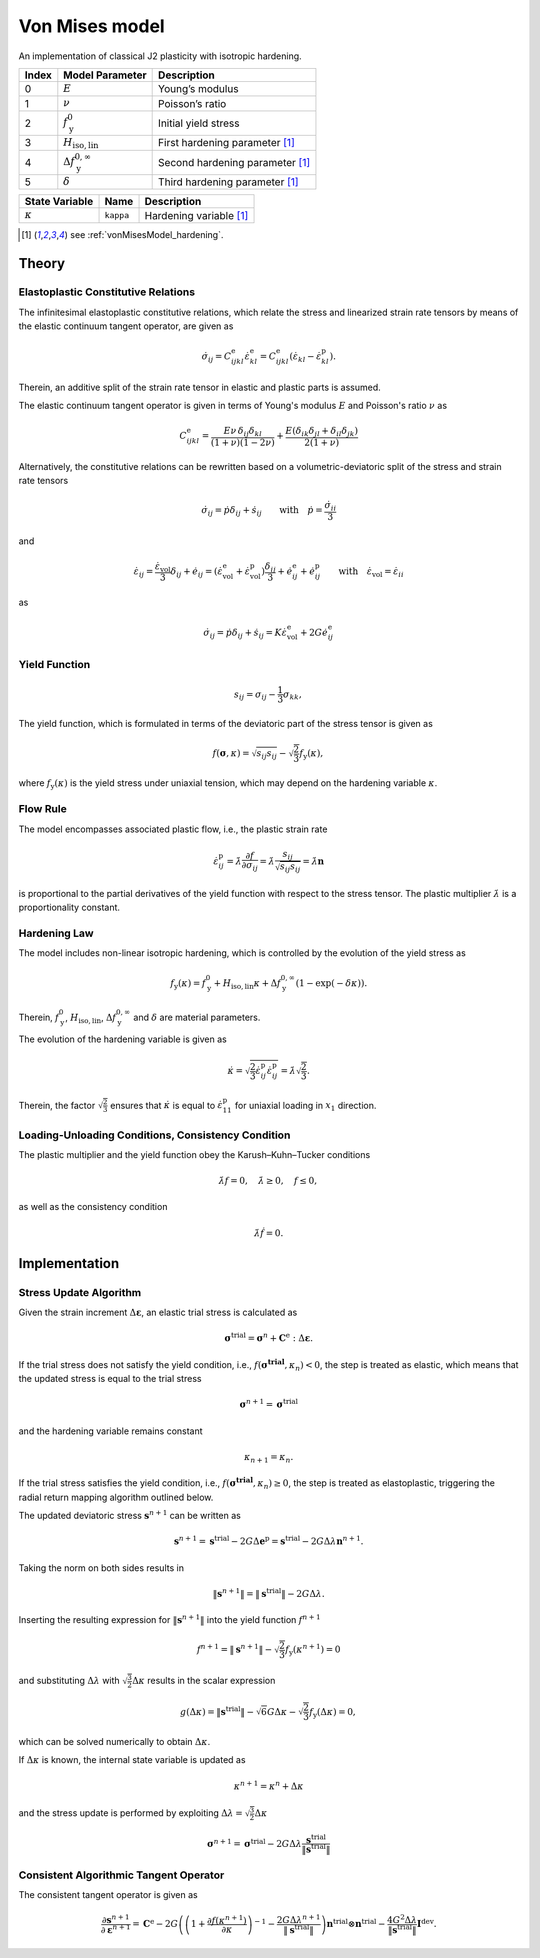 .. _vonMisesModel:

Von Mises model
===============

An implementation of classical J2 plasticity with isotropic hardening.

.. list-table::
   :header-rows: 1
   :align: left

   * - **Index**
     - **Model Parameter**
     - **Description**
   * - 0
     - :math:`E`
     - Young’s modulus
   * - 1
     - :math:`\nu`
     - Poisson’s ratio
   * - 2
     - :math:`f_\mathrm{y}^{0}`
     - Initial yield stress
   * - 3
     - :math:`H_\mathrm{iso,lin}`
     - First hardening parameter [#f1]_
   * - 4
     - :math:`\Delta f_\mathrm{y}^{0,\infty}`
     - Second hardening parameter [#f1]_
   * - 5
     - :math:`\delta`
     - Third hardening parameter [#f1]_

.. list-table::
   :header-rows: 1
   :align: left

   * - **State Variable**
     - **Name**
     - **Description**
   * - :math:`\kappa`
     - ``kappa``
     - Hardening variable [#f1]_

.. [#f1] see :ref:`vonMisesModel_hardening`.

Theory
------

Elastoplastic Constitutive Relations
^^^^^^^^^^^^^^^^^^^^^^^^^^^^^^^^^^^^

The infinitesimal elastoplastic constitutive relations, which relate the stress and linearized strain rate tensors by means of the elastic continuum tangent operator, are given as

.. math:: \dot{\sigma}_{ij}
   = C^\mathrm{e}_{ijkl}\dot{\varepsilon}^\mathrm{e}_{kl}
   = C^\mathrm{e}_{ijkl}\left(\dot{\varepsilon}_{kl}-\dot{\varepsilon}^\mathrm{p}_{kl}\right).

Therein, an additive split of the strain rate tensor in elastic and plastic parts is assumed.

The elastic continuum tangent operator is given in terms of Young's modulus :math:`E` and Poisson's ratio :math:`\nu` as

.. math:: C^\mathrm{e}_{ijkl}
   = \frac{E\nu\,\delta_{ij}\delta_{kl}}{\left(1+\nu\right)\left(1-2\nu\right)} + \frac{E\left(\delta_{ik}\delta_{jl}+\delta_{il}\delta_{jk}\right)}{2\left(1+\nu\right)}

Alternatively, the constitutive relations can be rewritten based on a volumetric-deviatoric split of the stress and strain rate tensors

.. math:: \dot{\sigma}_{ij}
   = \dot{p}\delta_{ij}+\dot{s}_{ij} \qquad\text{with}\quad \dot{p}=\frac{\dot{\sigma}_{ii}}{3}

and

.. = \dot{\varepsilon}_{ij}^\mathrm{e} + \dot{\varepsilon}_{ij}^\mathrm{p}

.. math:: \dot{\varepsilon}_{ij}
   = \frac{\dot{\varepsilon}_\mathrm{vol}}{3}\delta_{ij}+\dot{e}_{ij}
   = \left( \dot{\varepsilon}^\mathrm{e}_\mathrm{vol}+\dot{\varepsilon}^\mathrm{p}_\mathrm{vol} \right)\frac{\delta_{ij}}{3} + \dot{e}^\mathrm{e}_{ij}+\dot{e}^\mathrm{p}_{ij} \qquad\text{with}\quad \dot{\varepsilon}_\mathrm{vol}=\dot{\varepsilon}_{ii}

as

.. math:: \dot{\sigma}_{ij}
   = \dot{p}\delta_{ij}+\dot{s}_{ij}
   = K \dot{\varepsilon}^\mathrm{e}_\mathrm{vol} + 2G \dot{e}^\mathrm{e}_{ij}

Yield Function
^^^^^^^^^^^^^^

.. math:: s_{ij} = \sigma_{ij}-\frac{1}{3}\sigma_{kk},

The yield function, which is formulated in terms of the deviatoric part of the stress tensor is given as

.. math:: f\left(\boldsymbol{\sigma},\kappa\right)
   = \sqrt{s_{ij}s_{ij}}-\sqrt{\frac{2}{3}}f_\mathrm{y}\left(\kappa\right),

where :math:`f_\mathrm{y}\left(\kappa\right)` is the yield stress under uniaxial tension, which may depend on the hardening variable :math:`\kappa`.

Flow Rule
^^^^^^^^^

The model encompasses associated plastic flow, i.e., the plastic strain rate

.. math:: \dot{\varepsilon}^\mathrm{p}_{ij}
   = \dot{\lambda}\frac{\partial{}f}{\partial{}\sigma_{ij}}
   = \dot{\lambda}\frac{s_{ij}}{\sqrt{s_{ij}s_{ij}}}
   = \dot{\lambda}\boldsymbol{n}

is proportional to the partial derivatives of the yield function with respect to the stress tensor.
The plastic multiplier :math:`\dot{\lambda}` is a proportionality constant.

.. _vonMisesModel_hardening:

Hardening Law
^^^^^^^^^^^^^

The model includes non-linear isotropic hardening, which is controlled by the evolution of the yield stress as

.. math:: f_\mathrm{y}\left(\kappa\right)
   = f_\mathrm{y}^0 + H_\mathrm{iso,lin}\kappa + \Delta f_\mathrm{y}^{0,\infty}\left(1-\exp\left(-\delta\kappa\right)\right).

Therein, :math:`f_\mathrm{y}^0`, :math:`H_\mathrm{iso,lin}`, :math:`\Delta{}f_\mathrm{y}^{0,\infty}` and :math:`\delta` are material parameters.

.. image:: ./vonmises_hardening.svg

The evolution of the hardening variable is given as

.. math:: \dot{\kappa}
   = \sqrt{\frac{2}{3}\dot{\varepsilon}^\mathrm{p}_{ij}\dot{\varepsilon}^\mathrm{p}_{ij}}
   = \dot{\lambda}\sqrt{\frac{2}{3}}.

Therein, the factor :math:`\sqrt{\frac{2}{3}}` ensures that :math:`\dot{\kappa}` is equal to :math:`\dot{\varepsilon}^\mathrm{p}_{11}` for uniaxial loading in :math:`x_1` direction.

Loading-Unloading Conditions, Consistency Condition
^^^^^^^^^^^^^^^^^^^^^^^^^^^^^^^^^^^^^^^^^^^^^^^^^^^

The plastic multiplier and the yield function obey the Karush–Kuhn–Tucker conditions

.. math:: \dot{\lambda}f=0, \quad \dot{\lambda}\geq0, \quad f\leq0,

as well as the consistency condition

.. math:: \dot{\lambda}\dot{f}=0.

Implementation
--------------

Stress Update Algorithm
^^^^^^^^^^^^^^^^^^^^^^^

Given the strain increment :math:`\Delta\boldsymbol{\varepsilon}`, an elastic trial stress is calculated as

.. math:: \boldsymbol{\sigma}^\mathrm{trial}
   = \boldsymbol{\sigma}^n + \boldsymbol{C}^\mathrm{e}:\Delta\boldsymbol{\varepsilon}.

If the trial stress does not satisfy the yield condition, i.e., :math:`f\left(\boldsymbol{\boldsymbol{\sigma}^\mathrm{trial}},\kappa_n\right)<0`, the step is treated as elastic, which means that the updated stress is equal to the trial stress

.. math:: \boldsymbol{\sigma}^{n+1} = \boldsymbol{\sigma}^\mathrm{trial}

and the hardening variable remains constant

.. math:: \kappa_{n+1} = \kappa_n.

If the trial stress satisfies the yield condition, i.e., :math:`f\left(\boldsymbol{\boldsymbol{\sigma}^\mathrm{trial}},\kappa_n\right)\geq0`, the step is treated as elastoplastic, triggering the radial return mapping algorithm outlined below.

.. .. math:: \boldsymbol{s}^\mathrm{trial}
..    = \boldsymbol{s}^n + 2G\Delta\boldsymbol{e}
..
.. .. math:: \boldsymbol{\sigma}^\mathrm{trial}_\mathrm{m}
..    = \boldsymbol{\sigma}^{n}_\mathrm{m} + K\Delta{}{\varepsilon}_\mathrm{vol}
..
.. .. math:: \boldsymbol{s}_{n+1}
..    = \boldsymbol{s}^n + 2G\Delta\boldsymbol{e}^\mathrm{e} = \boldsymbol{s}^\mathrm{trial}-2G\Delta\boldsymbol{e}^\mathrm{p}
..
..
..
..

The updated deviatoric stress :math:`\boldsymbol{s}^{n+1}` can be written as

.. math:: \boldsymbol{s}^{n+1}
   = \boldsymbol{s}^{\mathrm{trial}} - 2G\Delta\boldsymbol{e}^\mathrm{p}
   = \boldsymbol{s}^{\mathrm{trial}} - 2G\Delta\lambda\boldsymbol{n}^{n+1}.

Taking the norm on both sides results in

.. math:: \|\boldsymbol{s}^{n+1}\|
   = \|\boldsymbol{s}^{\mathrm{trial}}\| - 2G\Delta\lambda.

Inserting the resulting expression for :math:`\|\boldsymbol{s}^{n+1}\|` into the yield function :math:`f^{n+1}`

.. math:: f^{n+1}
   = \|\boldsymbol{s}^{n+1}\| -\sqrt{\frac{2}{3}}f_\mathrm{y}\left(\kappa^{n+1}\right)
   = 0

and substituting :math:`\Delta\lambda` with :math:`\sqrt{\frac{3}{2}}\Delta\kappa` results in the scalar expression

.. math:: g\left(\Delta\kappa\right)
   = \|\boldsymbol{s}^\mathrm{trial}\| -\sqrt{6}G\Delta\kappa -\sqrt{\frac{2}{3}}f_\mathrm{y}\left(\Delta\kappa\right)
   = 0,

which can be solved numerically to obtain :math:`\Delta\kappa`.

If :math:`\Delta\kappa` is known, the internal state variable is updated as

.. math:: \kappa^{n+1} = \kappa^{n} + \Delta\kappa

and the stress update is performed by exploiting :math:`\Delta\lambda=\sqrt{\frac{3}{2}}\Delta\kappa`

.. math:: \boldsymbol{\sigma}^{n+1}
   = \boldsymbol{\sigma}^\mathrm{trial} - 2G\Delta\lambda\frac{\boldsymbol{s}^{\mathrm{trial}}}{\|\boldsymbol{s}^{\mathrm{trial}}\|}

Consistent Algorithmic Tangent Operator
^^^^^^^^^^^^^^^^^^^^^^^^^^^^^^^^^^^^^^^

The consistent tangent operator is given as

.. math:: \frac{\partial{\boldsymbol{s}^{n+1}}}{\partial\boldsymbol{\varepsilon}^{n+1}}
   = \mathbf{C}^\mathrm{e} - 2G\left( \left( 1+\frac{\partial f(\kappa^{n+1})}{\partial\kappa} \right)^{-1} -\frac{2G\Delta\lambda^{n+1}}{\|\boldsymbol{s}^\mathrm{trial}\|} \right) \boldsymbol{n}^{\mathrm{trial}}\otimes\boldsymbol{n}^{\mathrm{trial}} - \frac{4G^2\Delta\lambda}{\|\boldsymbol{s}^\mathrm{trial}\|}\boldsymbol{I}^{\mathrm{dev}}.

.. doxygenclass:: Marmot::Materials::VonMisesModel
   :allow-dot-graphs:

